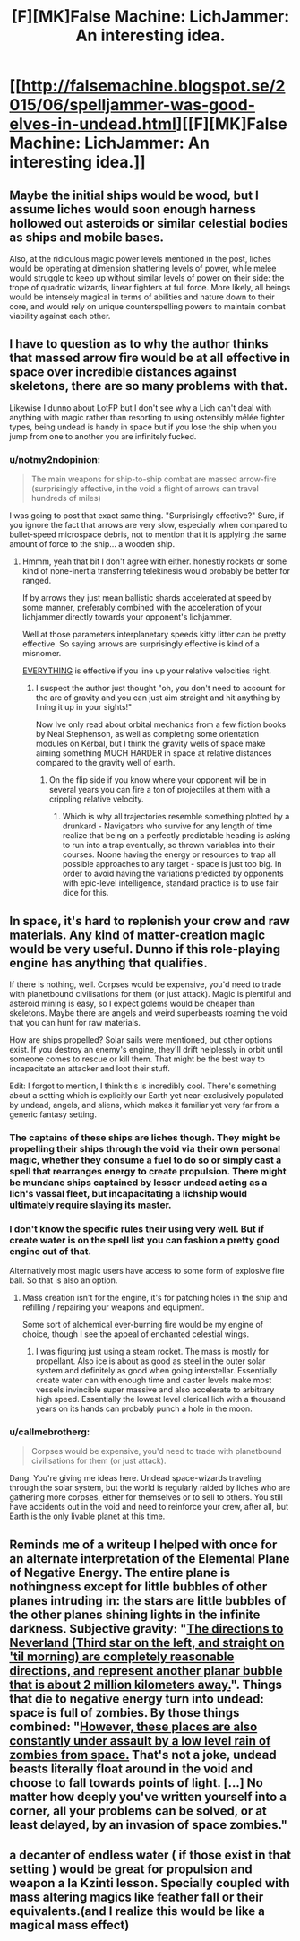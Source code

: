 #+TITLE: [F][MK]False Machine: LichJammer: An interesting idea.

* [[http://falsemachine.blogspot.se/2015/06/spelljammer-was-good-elves-in-undead.html][[F][MK]False Machine: LichJammer: An interesting idea.]]
:PROPERTIES:
:Author: Nighzmarquls
:Score: 23
:DateUnix: 1442965940.0
:DateShort: 2015-Sep-23
:END:

** Maybe the initial ships would be wood, but I assume liches would soon enough harness hollowed out asteroids or similar celestial bodies as ships and mobile bases.

Also, at the ridiculous magic power levels mentioned in the post, liches would be operating at dimension shattering levels of power, while melee would struggle to keep up without similar levels of power on their side: the trope of quadratic wizards, linear fighters at full force. More likely, all beings would be intensely magical in terms of abilities and nature down to their core, and would rely on unique counterspelling powers to maintain combat viability against each other.
:PROPERTIES:
:Author: darkflagrance
:Score: 12
:DateUnix: 1442986358.0
:DateShort: 2015-Sep-23
:END:


** I have to question as to why the author thinks that massed arrow fire would be at all effective in space over incredible distances against skeletons, there are so many problems with that.

Likewise I dunno about LotFP but I don't see why a Lich can't deal with anything with magic rather than resorting to using ostensibly mêlée fighter types, being undead is handy in space but if you lose the ship when you jump from one to another you are infinitely fucked.
:PROPERTIES:
:Author: Reasonableviking
:Score: 7
:DateUnix: 1442976257.0
:DateShort: 2015-Sep-23
:END:

*** u/notmy2ndopinion:
#+begin_quote
  The main weapons for ship-to-ship combat are massed arrow-fire (surprisingly effective, in the void a flight of arrows can travel hundreds of miles)
#+end_quote

I was going to post that exact same thing. "Surprisingly effective?" Sure, if you ignore the fact that arrows are very slow, especially when compared to bullet-speed microspace debris, not to mention that it is applying the same amount of force to the ship... a wooden ship.
:PROPERTIES:
:Author: notmy2ndopinion
:Score: 5
:DateUnix: 1442981546.0
:DateShort: 2015-Sep-23
:END:

**** Hmmm, yeah that bit I don't agree with either. honestly rockets or some kind of none-inertia transferring telekinesis would probably be better for ranged.

If by arrows they just mean ballistic shards accelerated at speed by some manner, preferably combined with the acceleration of your lichjammer directly towards your opponent's lichjammer.

Well at those parameters interplanetary speeds kitty litter can be pretty effective. So saying arrows are surprisingly effective is kind of a misnomer.

[[http://www.projectrho.com/public_html/rocket/spacegunexotic.php][EVERYTHING]] is effective if you line up your relative velocities right.
:PROPERTIES:
:Author: Nighzmarquls
:Score: 2
:DateUnix: 1442992934.0
:DateShort: 2015-Sep-23
:END:

***** I suspect the author just thought "oh, you don't need to account for the arc of gravity and you can just aim straight and hit anything by lining it up in your sights!"

Now Ive only read about orbital mechanics from a few fiction books by Neal Stephenson, as well as completing some orientation modules on Kerbal, but I think the gravity wells of space make aiming something MUCH HARDER in space at relative distances compared to the gravity well of earth.
:PROPERTIES:
:Author: notmy2ndopinion
:Score: 5
:DateUnix: 1443006988.0
:DateShort: 2015-Sep-23
:END:

****** On the flip side if you know where your opponent will be in several years you can fire a ton of projectiles at them with a crippling relative velocity.
:PROPERTIES:
:Author: Nighzmarquls
:Score: 3
:DateUnix: 1443026497.0
:DateShort: 2015-Sep-23
:END:

******* Which is why all trajectories resemble something plotted by a drunkard - Navigators who survive for any length of time realize that being on a perfectly predictable heading is asking to run into a trap eventually, so thrown variables into their courses. Noone having the energy or resources to trap all possible approaches to any target - space is just too big. In order to avoid having the variations predicted by opponents with epic-level intelligence, standard practice is to use fair dice for this.
:PROPERTIES:
:Author: Izeinwinter
:Score: 2
:DateUnix: 1443302759.0
:DateShort: 2015-Sep-27
:END:


** In space, it's hard to replenish your crew and raw materials. Any kind of matter-creation magic would be very useful. Dunno if this role-playing engine has anything that qualifies.

If there is nothing, well. Corpses would be expensive, you'd need to trade with planetbound civilisations for them (or just attack). Magic is plentiful and asteroid mining is easy, so I expect golems would be cheaper than skeletons. Maybe there are angels and weird superbeasts roaming the void that you can hunt for raw materials.

How are ships propelled? Solar sails were mentioned, but other options exist. If you destroy an enemy's engine, they'll drift helplessly in orbit until someone comes to rescue or kill them. That might be the best way to incapacitate an attacker and loot their stuff.

Edit: I forgot to mention, I think this is incredibly cool. There's something about a setting which is explicitly our Earth yet near-exclusively populated by undead, angels, and aliens, which makes it familiar yet very far from a generic fantasy setting.
:PROPERTIES:
:Author: Chronophilia
:Score: 7
:DateUnix: 1443011896.0
:DateShort: 2015-Sep-23
:END:

*** The captains of these ships are liches though. They might be propelling their ships through the void via their own personal magic, whether they consume a fuel to do so or simply cast a spell that rearranges energy to create propulsion. There might be mundane ships captained by lesser undead acting as a lich's vassal fleet, but incapacitating a lichship would ultimately require slaying its master.
:PROPERTIES:
:Author: darkflagrance
:Score: 3
:DateUnix: 1443022781.0
:DateShort: 2015-Sep-23
:END:


*** I don't know the specific rules their using very well. But if create water is on the spell list you can fashion a pretty good engine out of that.

Alternatively most magic users have access to some form of explosive fire ball. So that is also an option.
:PROPERTIES:
:Author: Nighzmarquls
:Score: 3
:DateUnix: 1443026649.0
:DateShort: 2015-Sep-23
:END:

**** Mass creation isn't for the engine, it's for patching holes in the ship and refilling / repairing your weapons and equipment.

Some sort of alchemical ever-burning fire would be my engine of choice, though I see the appeal of enchanted celestial wings.
:PROPERTIES:
:Author: Chronophilia
:Score: 3
:DateUnix: 1443043285.0
:DateShort: 2015-Sep-24
:END:

***** I was figuring just using a steam rocket. The mass is mostly for propellant. Also ice is about as good as steel in the outer solar system and definitely as good when going interstellar. Essentially create water can with enough time and caster levels make most vessels invincible super massive and also accelerate to arbitrary high speed. Essentially the lowest level clerical lich with a thousand years on its hands can probably punch a hole in the moon.
:PROPERTIES:
:Author: Nighzmarquls
:Score: 2
:DateUnix: 1443047133.0
:DateShort: 2015-Sep-24
:END:


*** u/callmebrotherg:
#+begin_quote
  Corpses would be expensive, you'd need to trade with planetbound civilisations for them (or just attack).
#+end_quote

Dang. You're giving me ideas here. Undead space-wizards traveling through the solar system, but the world is regularly raided by liches who are gathering more corpses, either for themselves or to sell to others. You still have accidents out in the void and need to reinforce your crew, after all, but Earth is the only livable planet at this time.
:PROPERTIES:
:Author: callmebrotherg
:Score: 2
:DateUnix: 1443140957.0
:DateShort: 2015-Sep-25
:END:


** Reminds me of a writeup I helped with once for an alternate interpretation of the Elemental Plane of Negative Energy. The entire plane is nothingness except for little bubbles of other planes intruding in: the stars are little bubbles of the other planes shining lights in the infinite darkness. Subjective gravity: "[[http://dungeons.wikia.com/wiki/Book_of_Elements_%283.5e_Sourcebook%29/Environments_of_the_Inner_Planes#Negative_Energy_Plane][The directions to Neverland (Third star on the left, and straight on 'til morning) are completely reasonable directions, and represent another planar bubble that is about 2 million kilometers away.]]". Things that die to negative energy turn into undead: space is full of zombies. By those things combined: "[[http://dungeons.wikia.com/wiki/Book_of_Elements_%283.5e_Sourcebook%29/High_Adventure_on_the_Inner_Planes#High_Adventure_in_._._._The_Negative_Energy_Plane.21][However, these places are also constantly under assault by a low level rain of zombies from space.]] That's not a joke, undead beasts literally float around in the void and choose to fall towards points of light. [...] No matter how deeply you've written yourself into a corner, all your problems can be solved, or at least delayed, by an invasion of space zombies."
:PROPERTIES:
:Author: Vebeltast
:Score: 3
:DateUnix: 1443055591.0
:DateShort: 2015-Sep-24
:END:


** a decanter of endless water ( if those exist in that setting ) would be great for propulsion and weapon a la Kzinti lesson. Specially coupled with mass altering magics like feather fall or their equivalents.(and I realize this would be like a magical mass effect)
:PROPERTIES:
:Author: puesyomero
:Score: 2
:DateUnix: 1443063353.0
:DateShort: 2015-Sep-24
:END:
